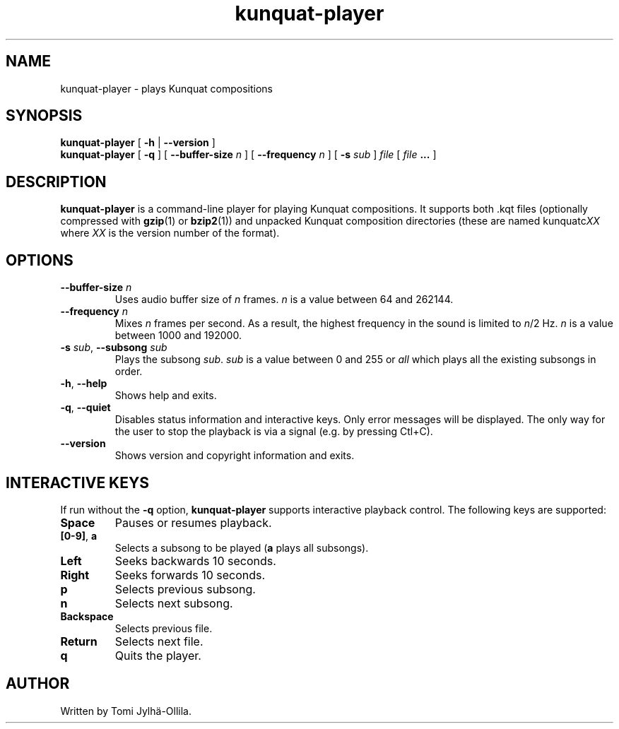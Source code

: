.TH kunquat\-player 1 "2010\-01\-25" "" "Kunquat"

.SH NAME
kunquat\-player \- plays Kunquat compositions

.SH SYNOPSIS
.B kunquat\-player
[
.B \-h
|
.B \-\-version
]
.br
.B kunquat\-player
[
.B \-q
]
[
.B \-\-buffer\-size
.I n
]
[
.B \-\-frequency
.I n
]
[
.B \-s
.I sub
]
.I file
[
.I file
.B ...
]

.SH DESCRIPTION
.B kunquat\-player
is a command\-line player for playing Kunquat compositions. It supports
both .kqt files (optionally compressed with \fBgzip\fR(1) or \fBbzip2\fR(1))
and unpacked Kunquat composition directories (these are named kunquatc\fIXX\fR
where \fIXX\fR is the version number of the format).

.SH OPTIONS

.IP "\fB\-\-buffer\-size\fR \fIn\fR"
Uses audio buffer size of \fIn\fR frames. \fIn\fR is a value between 64 and
262144.

.IP "\fB\-\-frequency\fR \fIn\fR"
Mixes \fIn\fR frames per second. As a result, the highest frequency in the
sound is limited to \fIn\fR/2 Hz. \fIn\fR is a value between 1000 and 192000.

.IP "\fB\-s\fR \fIsub\fR, \fB\-\-subsong\fR \fIsub\fR"
Plays the subsong \fIsub\fR. \fIsub\fR is a value between 0 and 255 or
\fIall\fR which plays all the existing subsongs in order.

.IP "\fB\-h\fR, \fB\-\-help\fR"
Shows help and exits.

.IP "\fB\-q\fR, \fB\-\-quiet\fR"
Disables status information and interactive keys. Only error messages will be
displayed. The only way for the user to stop the playback is via a signal
(e.g. by pressing Ctl+C).

.IP "\fB\-\-version\fR"
Shows version and copyright information and exits.

.SH INTERACTIVE KEYS

If run without the
.B \-q
option,
.B kunquat\-player
supports interactive playback control. The following keys are supported:

.IP "\fBSpace\fR"
Pauses or resumes playback.

.IP "\fB[0-9]\fR, \fBa\fR"
Selects a subsong to be played (\fBa\fR plays all subsongs).

.IP "\fBLeft\fR"
Seeks backwards 10 seconds.

.IP "\fBRight\fR"
Seeks forwards 10 seconds.

.IP "\fBp\fR"
Selects previous subsong.

.IP "\fBn\fR"
Selects next subsong.

.IP "\fBBackspace\fR"
Selects previous file.

.IP "\fBReturn\fR"
Selects next file.

.IP "\fBq\fR"
Quits the player.

.SH AUTHOR
Written by Tomi Jylhä\-Ollila.


